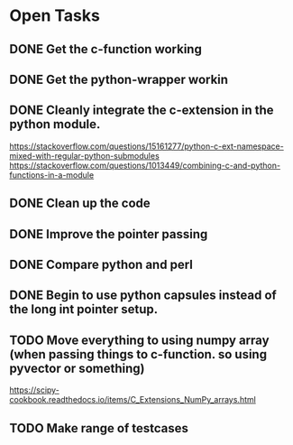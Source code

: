 * Open Tasks
** DONE Get the c-function working
CLOSED: [2020-11-27 Fri 13:06]
** DONE Get the python-wrapper workin
CLOSED: [2020-11-27 Fri 13:06]
** DONE Cleanly integrate the c-extension in the python module. 
CLOSED: [2020-11-27 Fri 13:06]
https://stackoverflow.com/questions/15161277/python-c-ext-namespace-mixed-with-regular-python-submodules
https://stackoverflow.com/questions/1013449/combining-c-and-python-functions-in-a-module
** DONE Clean up the code
CLOSED: [2020-11-27 Fri 13:06]
** DONE Improve the pointer passing
** DONE Compare python and perl 
CLOSED: [2020-11-27 Fri 13:06]
** DONE Begin to use python capsules instead of the long int pointer setup. 
** TODO Move everything to using numpy array (when passing things to c-function. so using pyvector or something)
https://scipy-cookbook.readthedocs.io/items/C_Extensions_NumPy_arrays.html
** TODO Make range of testcases
